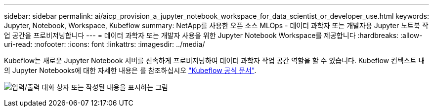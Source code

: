 ---
sidebar: sidebar 
permalink: ai/aicp_provision_a_jupyter_notebook_workspace_for_data_scientist_or_developer_use.html 
keywords: Jupyter, Notebook, Workspace, Kubeflow 
summary: NetApp를 사용한 오픈 소스 MLOps - 데이터 과학자 또는 개발자용 Jupyter 노트북 작업 공간을 프로비저닝합니다 
---
= 데이터 과학자 또는 개발자 사용을 위한 Jupyter Notebook Workspace를 제공합니다
:hardbreaks:
:allow-uri-read: 
:nofooter: 
:icons: font
:linkattrs: 
:imagesdir: ../media/


[role="lead"]
Kubeflow는 새로운 Jupyter Notebook 서버를 신속하게 프로비저닝하여 데이터 과학자 작업 공간 역할을 할 수 있습니다. Kubeflow 컨텍스트 내의 Jupyter Notebooks에 대한 자세한 내용은 를 참조하십시오 https://www.kubeflow.org/docs/components/notebooks/["Kubeflow 공식 문서"^].

image:aicp_image9.png["입력/출력 대화 상자 또는 작성된 내용을 표시하는 그림"]

